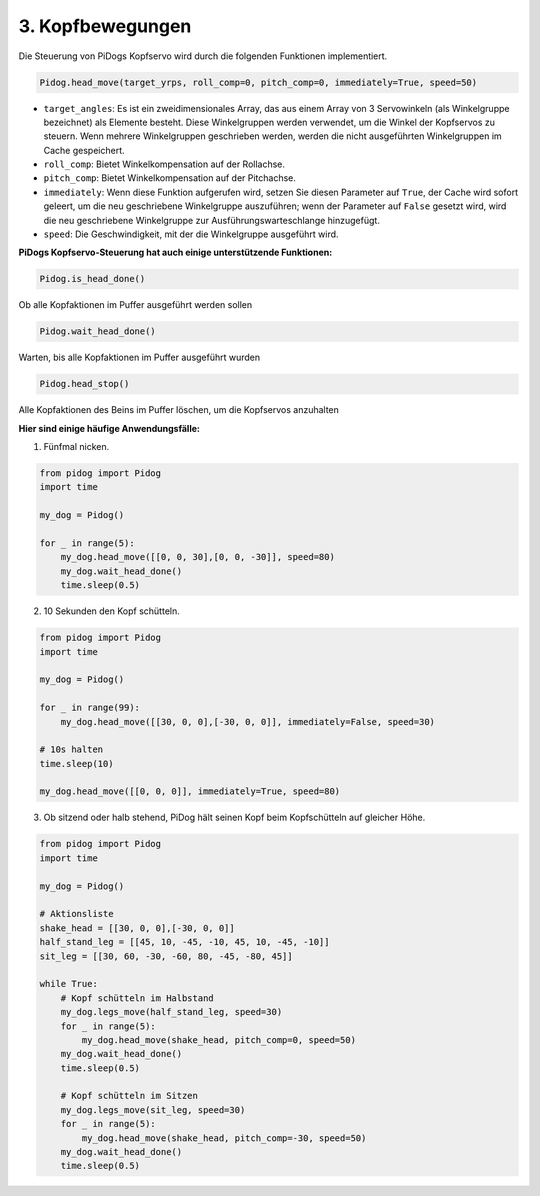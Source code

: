 3. Kopfbewegungen
======================

Die Steuerung von PiDogs Kopfservo wird durch die folgenden Funktionen implementiert.

.. code-block:: python

    Pidog.head_move(target_yrps, roll_comp=0, pitch_comp=0, immediately=True, speed=50)

* ``target_angles``: Es ist ein zweidimensionales Array, das aus einem Array von 3 Servowinkeln (als Winkelgruppe bezeichnet) als Elemente besteht. Diese Winkelgruppen werden verwendet, um die Winkel der Kopfservos zu steuern. Wenn mehrere Winkelgruppen geschrieben werden, werden die nicht ausgeführten Winkelgruppen im Cache gespeichert.
* ``roll_comp``: Bietet Winkelkompensation auf der Rollachse.
* ``pitch_comp``: Bietet Winkelkompensation auf der Pitchachse.
* ``immediately``: Wenn diese Funktion aufgerufen wird, setzen Sie diesen Parameter auf ``True``, der Cache wird sofort geleert, um die neu geschriebene Winkelgruppe auszuführen; wenn der Parameter auf ``False`` gesetzt wird, wird die neu geschriebene Winkelgruppe zur Ausführungswarteschlange hinzugefügt.
* ``speed``: Die Geschwindigkeit, mit der die Winkelgruppe ausgeführt wird.

**PiDogs Kopfservo-Steuerung hat auch einige unterstützende Funktionen:**


.. code-block:: python

    Pidog.is_head_done()

Ob alle Kopfaktionen im Puffer ausgeführt werden sollen

.. code-block:: python

    Pidog.wait_head_done()

Warten, bis alle Kopfaktionen im Puffer ausgeführt wurden

.. code-block:: python

    Pidog.head_stop()

Alle Kopfaktionen des Beins im Puffer löschen, um die Kopfservos anzuhalten

**Hier sind einige häufige Anwendungsfälle:**

1. Fünfmal nicken.

.. code-block:: python

    from pidog import Pidog
    import time

    my_dog = Pidog()

    for _ in range(5):
        my_dog.head_move([[0, 0, 30],[0, 0, -30]], speed=80)
        my_dog.wait_head_done()
        time.sleep(0.5)

2. 10 Sekunden den Kopf schütteln.

.. code-block:: python

    from pidog import Pidog
    import time

    my_dog = Pidog()

    for _ in range(99):
        my_dog.head_move([[30, 0, 0],[-30, 0, 0]], immediately=False, speed=30)

    # 10s halten
    time.sleep(10)

    my_dog.head_move([[0, 0, 0]], immediately=True, speed=80)

3. Ob sitzend oder halb stehend, PiDog hält seinen Kopf beim Kopfschütteln auf gleicher Höhe.

.. code-block:: python

    from pidog import Pidog
    import time

    my_dog = Pidog()

    # Aktionsliste
    shake_head = [[30, 0, 0],[-30, 0, 0]]
    half_stand_leg = [[45, 10, -45, -10, 45, 10, -45, -10]]
    sit_leg = [[30, 60, -30, -60, 80, -45, -80, 45]]

    while True:
        # Kopf schütteln im Halbstand
        my_dog.legs_move(half_stand_leg, speed=30)
        for _ in range(5):
            my_dog.head_move(shake_head, pitch_comp=0, speed=50)
        my_dog.wait_head_done()
        time.sleep(0.5)

        # Kopf schütteln im Sitzen
        my_dog.legs_move(sit_leg, speed=30)
        for _ in range(5):
            my_dog.head_move(shake_head, pitch_comp=-30, speed=50)
        my_dog.wait_head_done()
        time.sleep(0.5)
